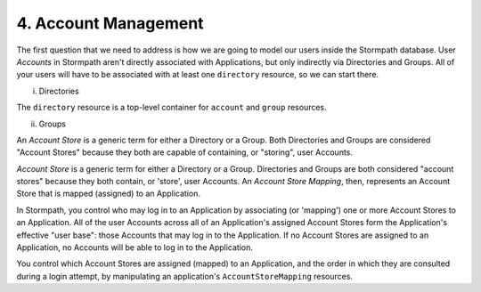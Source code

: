 **********************
4. Account Management
**********************

The first question that we need to address is how we are going to model our users inside the Stormpath database. User *Accounts* in Stormpath aren't directly associated with Applications, but only indirectly via Directories and Groups. All of your users will have to be associated with at least one ``directory`` resource, so we can start there.  



i. Directories
    
The ``directory`` resource is a top-level container for ``account`` and ``group`` resources. 

ii. Groups


An *Account Store* is a generic term for either a Directory or a Group. Both Directories and Groups are considered "Account Stores" because they both are capable of containing, or "storing", user Accounts. 


*Account Store* is a generic term for either a
Directory or a Group. Directories and
Groups are both considered "account stores" because they both
contain, or 'store', user Accounts. An *Account Store Mapping*, then,
represents an Account Store that is mapped (assigned) to an Application.

In Stormpath, you control who may log in to an Application by associating
(or 'mapping') one or more Account Stores to an Application. All of the
user Accounts across all of an Application's assigned Account Stores form the
Application's effective "user base": those Accounts that may log in to the
Application. If no Account Stores are assigned to an Application, no
Accounts will be able to log in to the Application.

You control which Account Stores are assigned (mapped) to an
Application, and the order in which they are consulted during a login attempt, 
by manipulating an application's ``AccountStoreMapping`` resources.